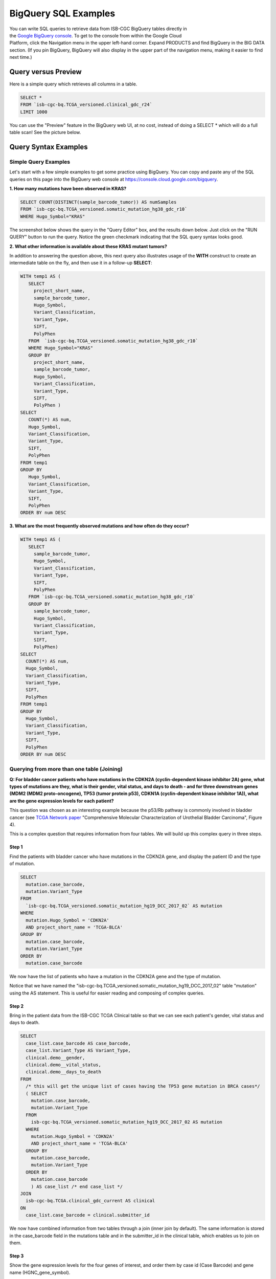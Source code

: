 ***************
BigQuery SQL Examples
***************

.. figure:: BigQuery-menuItem.png
    :align: right
    :figwidth: 180px

You can write SQL queries to retrieve data from ISB-CGC BigQuery tables directly in the `Google BigQuery console <https://console.cloud.google.com/bigquery>`_. To get to the console from within the Google Cloud Platform, click the Navigation menu in the upper left-hand corner. Expand PRODUCTS and find BigQuery in the BIG DATA section. (If you pin BigQuery, BigQuery will also display in the upper part of the navigation menu, making it easier to find next time.)

Query versus Preview
======================

Here is a simple query which retrieves all columns in a table.

.. code-block:: sql

    SELECT * 
    FROM `isb-cgc-bq.TCGA_versioned.clinical_gdc_r24` 
    LIMIT 1000

You can use the "Preview" feature in the BigQuery web UI, at no cost, instead of doing a SELECT * which will do a full table scan! See the picture below.


.. image:: BQ-console-tablePreview.png
   :scale: 75 
   :align: center

Query Syntax Examples
======================

Simple Query Examples
*********************
Let's start with a few simple examples to get some practice using BigQuery. You can copy and paste any of the SQL queries on this page into the BigQuery web console at https://console.cloud.google.com/bigquery.

**1. How many mutations have been observed in KRAS?**

.. code-block:: sql

   SELECT COUNT(DISTINCT(sample_barcode_tumor)) AS numSamples
   FROM `isb-cgc-bq.TCGA_versioned.somatic_mutation_hg38_gdc_r10`
   WHERE Hugo_Symbol="KRAS"

The screenshot below shows the query in the "Query Editor" box, and the results down below.  Just click on the "RUN QUERY" button to run the query. Notice the green checkmark indicating that the SQL query syntax looks good.

.. image:: SimpleSQLExample1.png
   :scale: 100
   :align: center



**2. What other information is available about these KRAS mutant tumors?**

In addition to answering the question above, this next query also illustrates usage of the **WITH** construct to create an intermediate table on the fly, and then use it in a follow-up **SELECT**:

.. code-block:: sql

   WITH temp1 AS (
      SELECT
        project_short_name,
        sample_barcode_tumor,
        Hugo_Symbol,
        Variant_Classification,
        Variant_Type,
        SIFT,
        PolyPhen
      FROM  `isb-cgc-bq.TCGA_versioned.somatic_mutation_hg38_gdc_r10`
      WHERE Hugo_Symbol="KRAS"
      GROUP BY
        project_short_name,
        sample_barcode_tumor,
        Hugo_Symbol,
        Variant_Classification,
        Variant_Type,
        SIFT,
        PolyPhen )
   SELECT
      COUNT(*) AS num,
      Hugo_Symbol,
      Variant_Classification,
      Variant_Type,
      SIFT,
      PolyPhen
   FROM temp1
   GROUP BY
      Hugo_Symbol,
      Variant_Classification,
      Variant_Type,
      SIFT,
      PolyPhen
   ORDER BY num DESC


.. image:: SimpleSQLExample2.png
   :scale: 100 
   :align: center

**3. What are the most frequently observed mutations and how often do they occur?**

.. code-block:: sql

    WITH temp1 AS (
       SELECT
         sample_barcode_tumor,
         Hugo_Symbol,
         Variant_Classification,
         Variant_Type,
         SIFT, 
         PolyPhen
       FROM `isb-cgc-bq.TCGA_versioned.somatic_mutation_hg38_gdc_r10`
       GROUP BY
         sample_barcode_tumor,
         Hugo_Symbol,
         Variant_Classification,
         Variant_Type,
         SIFT,
         PolyPhen)
    SELECT
      COUNT(*) AS num,
      Hugo_Symbol,
      Variant_Classification,
      Variant_Type,
      SIFT,
      PolyPhen
    FROM temp1
    GROUP BY
      Hugo_Symbol,
      Variant_Classification,
      Variant_Type,
      SIFT,
      PolyPhen
    ORDER BY num DESC

.. image:: SQLSimpleExample3.png
   :scale: 40
   :align: center

  
Querying from more than one table (Joining)
*******************************************

**Q: For bladder cancer patients who have mutations in the CDKN2A (cyclin-dependent kinase inhibitor 2A) gene, what types of mutations are they, what is their gender, vital status, and days to death - and for three downstream genes (MDM2 (MDM2 proto-oncogene), TP53 (tumor protein p53), CDKN1A (cyclin-dependent kinase inhibitor 1A)), what are the gene expression levels for each patient?**

This question was chosen as an interesting example because the p53/Rb pathway is commonly involved in bladder cancer (see `TCGA Network paper <https://www.ncbi.nlm.nih.gov/pmc/articles/PMC3962515/>`_ "Comprehensive Molecular Characterization of Urothelial Bladder Carcinoma", Figure 4).

This is a complex question that requires information from four tables.  We will build up this complex query in three steps.

Step 1
++++++
Find the patients with bladder cancer who have mutations in the CDKN2A gene, and display the patient ID and the type of mutation.


.. code-block:: sql

    SELECT
      mutation.case_barcode,
      mutation.Variant_Type
    FROM
      `isb-cgc-bq.TCGA_versioned.somatic_mutation_hg19_DCC_2017_02` AS mutation
    WHERE
      mutation.Hugo_Symbol = 'CDKN2A'
      AND project_short_name = 'TCGA-BLCA'
    GROUP BY
      mutation.case_barcode,
      mutation.Variant_Type
    ORDER BY
      mutation.case_barcode

.. image:: BigQueryExample1.png
   :scale: 40
   :align: center  
   
We now have the list of patients who have a mutation in the CDKN2A gene and the type of mutation.

Notice that we have named the "isb-cgc-bq.TCGA_versioned.somatic_mutation_hg19_DCC_2017_02" table "mutation" using the AS statement.  This is useful for easier reading and composing of complex queries.

Step 2
+++++++
Bring in the patient data from the ISB-CGC TCGA Clinical table so that we can see each patient's gender, vital status and days to death.

.. code-block:: sql

    SELECT
      case_list.case_barcode AS case_barcode,
      case_list.Variant_Type AS Variant_Type,
      clinical.demo__gender,
      clinical.demo__vital_status,
      clinical.demo__days_to_death
    FROM
      /* this will get the unique list of cases having the TP53 gene mutation in BRCA cases*/     
      ( SELECT
        mutation.case_barcode,
        mutation.Variant_Type
      FROM
        isb-cgc-bq.TCGA_versioned.somatic_mutation_hg19_DCC_2017_02 AS mutation
      WHERE
        mutation.Hugo_Symbol = 'CDKN2A'
        AND project_short_name = 'TCGA-BLCA'
      GROUP BY
        mutation.case_barcode,
        mutation.Variant_Type
      ORDER BY
        mutation.case_barcode
        ) AS case_list /* end case_list */
    JOIN
      isb-cgc-bq.TCGA.clinical_gdc_current AS clinical
    ON
      case_list.case_barcode = clinical.submitter_id
  
.. image:: BigQueryExample2.png
   :scale: 40
   :align: center
   
We now have combined information from two tables through a join (inner join by default). The same information is stored in the case_barcode field
in the mutations table and in the submitter_id in the clinical table, which enables us to join on them. 

Step 3
+++++++
Show the gene expression levels for the four genes of interest, and order them by case id (Case Barcode) and gene name (HGNC_gene_symbol).  
  
.. code-block:: sql

    SELECT
      genex.case_barcode AS case_barcode,
      genex.sample_barcode AS sample_barcode,
      genex.aliquot_barcode AS aliquot_barcode,
      genex.HGNC_gene_symbol AS HGNC_gene_symbol,
      clinical_info.Variant_Type AS Variant_Type,
      genex.gene_id AS gene_id,
      genex.normalized_count AS normalized_count,
      genex.project_short_name AS project_short_name,
      clinical_info.demo__gender AS gender,
      clinical_info.demo__vital_status AS vital_status,
      clinical_info.demo__days_to_death AS days_to_death
    FROM ( /* This will get the clinical information for the cases*/
      SELECT
        case_list.Variant_Type AS Variant_Type,
        case_list.case_barcode AS case_barcode,
        clinical.demo__gender,
        clinical.demo__vital_status,
        clinical.demo__days_to_death
      FROM
        /* this will get the unique list of casess having the CDKN2A gene mutation in bladder cancer BLCA cases*/ (
        
        SELECT
          mutation.case_barcode,
          mutation.Variant_Type
        FROM
          isb-cgc-bq.TCGA_versioned.somatic_mutation_hg19_DCC_2017_02 AS mutation
        WHERE
          mutation.Hugo_Symbol = 'CDKN2A'
          AND project_short_name = 'TCGA-BLCA'
        GROUP BY
          mutation.case_barcode,
          mutation.Variant_Type
        ORDER BY
          mutation.case_barcode
          ) AS case_list /* end case_list */
      INNER JOIN
        isb-cgc-bq.TCGA.clinical_gdc_current AS clinical
      ON
        case_list.case_barcode = clinical.submitter_id /* end clinical annotation */ ) AS clinical_info
    INNER JOIN
      isb-cgc-bq.TCGA_versioned.RNAseq_hg19_gdc_2017_02 AS genex
    ON
      genex.case_barcode = clinical_info.case_barcode
    WHERE
      genex.HGNC_gene_symbol IN ('MDM2',
        'TP53',
        'CDKN1A',
        'CCNE1')
    ORDER BY
      case_barcode,
      HGNC_gene_symbol

.. image:: BigQueryExample3.png
   :scale: 40
   :align: center  

We have now gotten all the data together in one table for further analysis.  

Note that the final join surrounds the previous join top and bottom.  This is a common method of doing joins.

You can either download the results from a query in either CSV or JSON format, or save it for further analysis in Google BigQuery by the "Save as Table" button.  As the next section describes, large queries continuing to combine multiple tables in a gene query may be limited by cost and resources, saving results as intermediate tables is a solution to these issues.


Saving Query Results to other BigQuery Tables
==============================================
You can easily save query results in intermediate tables in your project, allowing others to view and use them.  Details from Google on how to do that is `here <https://cloud.google.com/bigquery/bigquery-web-ui>`_.  If your query gets too complex it can take too long to run.  Creating intermediate result tables can be a good approach to obtain the same result more quickly and at a lower cost. 


SQL Functions
=============

Standard SQL includes a large variety of built-in
`functions and operators <https://cloud.google.com/bigquery/docs/reference/standard-sql/functions-and-operators>`_
including logical and statistical aggregate functions, and mathematical functions, just to name a few.
`User-defined functions <https://cloud.google.com/bigquery/docs/reference/standard-sql/user-defined-functions>`_ (UDFs)
are also supported and can be used to further extend the types of analyses possible in BigQuery.

Using the bq Command Line Tool
==============================================
The **bq** command line tool is part of the
`cloud SDK <https://cloud.google.com/sdk/>`_ and can be used to interact directly
with BigQuery from the command line.  The cloud SDK is easy to install and
is available for most operating systems.  You can use **bq** to create and upload
your own tables into BigQuery (if you have your own GCP project),
and you can run queries at the command-line like this:

.. code-block:: none

   bq query --allow_large_results \
            --destination_table="myproj:dataset:query_output" \
            --nouse_legacy_sql \
            --nodry_run \
            "$(cat myQuery.sql)"

(where myQuery.sql is a plain-text file containing the SQL, and the destination
table is in an existing BigQuery dataset in your project).

Using BigQuery from R
======================
BigQuery can be accessed from R using one of two powerful R packages:
`bigrquery <https://bigrquery.r-dbi.org/>`_ and
`dplyr <https://cran.r-project.org/web/packages/dplyr/>`_.
Please refer to the documentation provided with these packages for more information.

Using BigQuery from Python
==========================
BigQuery
`client libraries <https://cloud.google.com/bigquery/docs/reference/libraries#client-libraries-install-python>`_
are available that let you interact with BigQuery from Python or other languages.
In addition, the `pandas.io.gbq <https://pandas.pydata.org/pandas-docs/version/0.19/generated/pandas.io.gbq.to_gbq.html>`_
module provides a wrapper for BigQuery.

Getting Help
============

ISB-CGC has a `Community Notebook Repository <HowTos.html>`_ on GitHub with examples of using BigQuery from Python and R along with creating SQL queries.

Aside from the documentation, the best place to look for help using BigQuery and tips
and tricks with SQL is
`StackOverflow <http://stackoverflow.com/>`_.  If you tag your question with ``google-bigquery``
your question will quickly get the attention of Google BigQuery experts.  You may also find
that your question has already been asked and answered among the nearly 10,000 questions
that have already been asked about BigQuery on StackOverflow.

